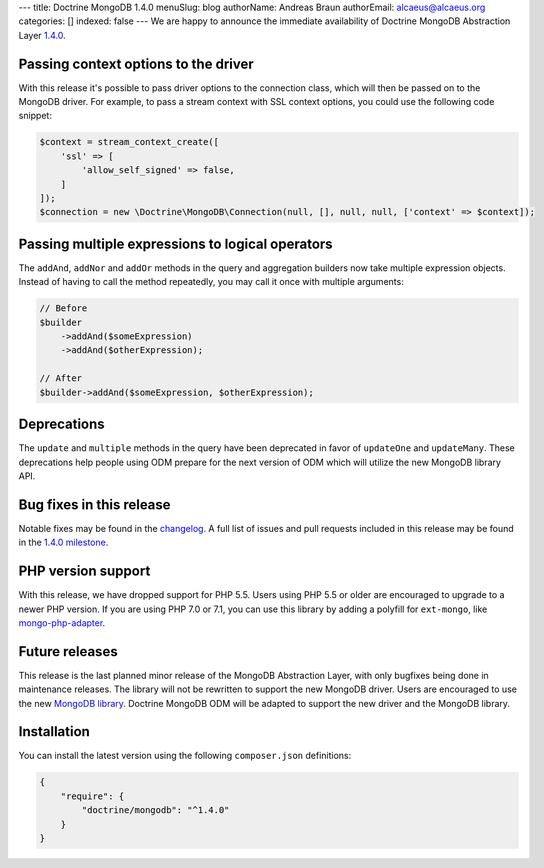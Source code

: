 ---
title: Doctrine MongoDB 1.4.0
menuSlug: blog
authorName: Andreas Braun
authorEmail: alcaeus@alcaeus.org
categories: []
indexed: false
---
We are happy to announce the immediate availability of Doctrine MongoDB
Abstraction Layer `1.4.0 <https://github.com/doctrine/mongodb/releases/tag/1.4.0>`__.

Passing context options to the driver
-------------------------------------

With this release it's possible to pass driver options to the connection class,
which will then be passed on to the MongoDB driver. For example, to pass a
stream context with SSL context options, you could use the following code
snippet:

.. code-block:: php

    $context = stream_context_create([
        'ssl' => [
            'allow_self_signed' => false,
        ]
    ]);
    $connection = new \Doctrine\MongoDB\Connection(null, [], null, null, ['context' => $context]);

Passing multiple expressions to logical operators
-------------------------------------------------

The ``addAnd``, ``addNor`` and ``addOr`` methods in the query and aggregation
builders now take multiple expression objects. Instead of having to call the
method repeatedly, you may call it once with multiple arguments:

.. code-block:: php

    // Before
    $builder
        ->addAnd($someExpression)
        ->addAnd($otherExpression);

    // After
    $builder->addAnd($someExpression, $otherExpression);

Deprecations
------------

The ``update`` and ``multiple`` methods in the query have been deprecated in
favor of ``updateOne`` and ``updateMany``. These deprecations help people using
ODM prepare for the next version of ODM which will utilize the new MongoDB
library API.

Bug fixes in this release
-------------------------

Notable fixes may be found in the
`changelog <https://github.com/doctrine/mongodb/blob/master/CHANGELOG-1.4.md#140-2016-11-22>`__.
A full list of issues and pull requests included in this release may be found in the
`1.4.0 milestone <https://github.com/doctrine/mongodb/issues?q=milestone%3A1.4.0>`__.

PHP version support
-------------------

With this release, we have dropped support for PHP 5.5. Users using PHP 5.5 or
older are encouraged to upgrade to a newer PHP version. If you are using PHP 7.0
or 7.1, you can use this library by adding a polyfill for ``ext-mongo``, like
`mongo-php-adapter <https://github.com/alcaeus/mongo-php-adapter>`__.

Future releases
---------------

This release is the last planned minor release of the MongoDB Abstraction Layer,
with only bugfixes being done in maintenance releases. The library will not be
rewritten to support the new MongoDB driver. Users are encouraged to use the new
`MongoDB library <https://github.com/mongodb/mongo-php-library>`__. Doctrine
MongoDB ODM will be adapted to support the new driver and the MongoDB library.

Installation
------------

You can install the latest version using the following ``composer.json`` definitions:

.. code-block:: json

  {
      "require": {
          "doctrine/mongodb": "^1.4.0"
      }
  }
